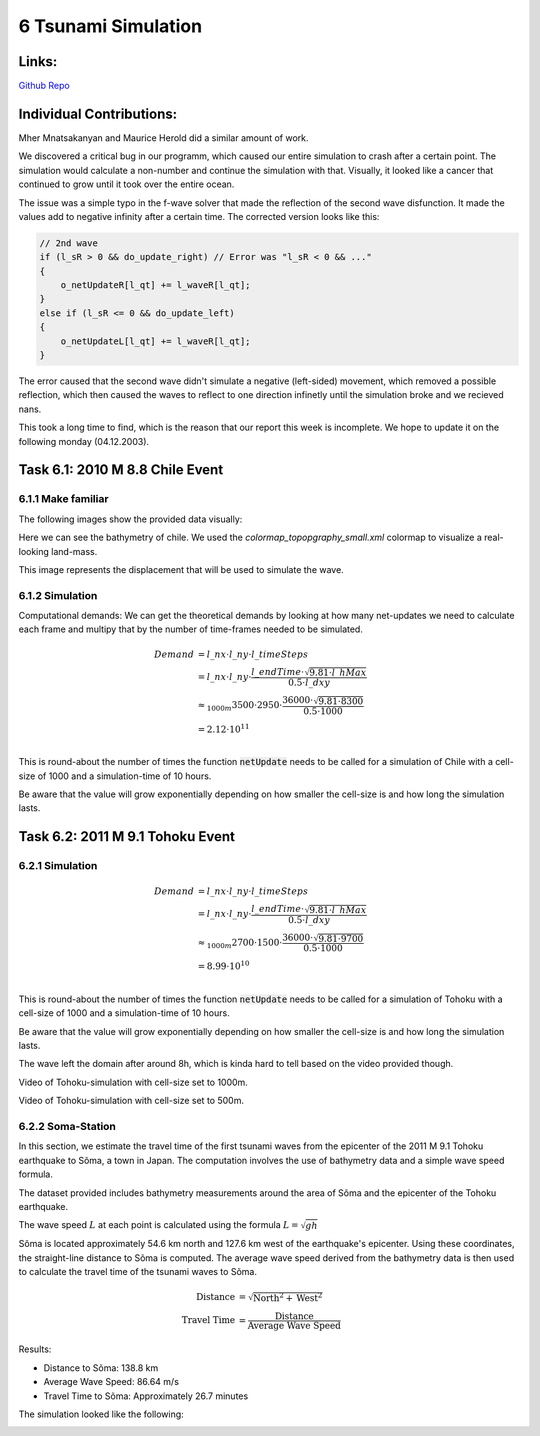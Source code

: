 6 Tsunami Simulation
====================

Links:
------------

`Github Repo <https://github.com/MherMnatsakanyan03/tsunami_lab.git>`_


Individual Contributions:
-------------------------

Mher Mnatsakanyan and Maurice Herold did a similar amount of work.

We discovered a critical bug in our programm, which caused our entire simulation to crash after a certain point.
The simulation would calculate a non-number and continue the simulation with that. Visually, it looked like
a cancer that continued to grow until it took over the entire ocean.

The issue was a simple typo in the f-wave solver that made the reflection of the second wave disfunction. It
made the values add to negative infinity after a certain time. The corrected version looks like this:

.. code:: c++

    // 2nd wave
    if (l_sR > 0 && do_update_right) // Error was "l_sR < 0 && ..."
    {
        o_netUpdateR[l_qt] += l_waveR[l_qt];
    }
    else if (l_sR <= 0 && do_update_left)
    {
        o_netUpdateL[l_qt] += l_waveR[l_qt];
    }

The error caused that the second wave didn't simulate a negative (left-sided) movement, which removed a
possible reflection, which then caused the waves to reflect to one direction infinetly until the simulation broke
and we recieved nans.

This took a long time to find, which is the reason that our report this week is incomplete. We hope to update it
on the following monday (04.12.2003).


Task 6.1: 2010 M 8.8 Chile Event
--------------------------------

6.1.1 Make familiar
^^^^^^^^^^^^^^^^^^^

The following images show the provided data visually:

.. image:: _static/content/images/week6/base_bathy_chile.png

Here we can see the bathymetry of chile. We used the `colormap_topopgraphy_small.xml` colormap to visualize a real-looking land-mass.

.. image:: _static/content/images/week6/base_disp_chile.png

This image represents the displacement that will be used to simulate the wave.


6.1.2 Simulation
^^^^^^^^^^^^^^^^

Computational demands:
We can get the theoretical demands by looking at how many net-updates we need to calculate
each frame and multipy that by the number of time-frames needed to be simulated.

.. math::

    \begin{align}
        Demand &= l\_nx \cdot l\_ny \cdot l\_timeSteps\\
        &= l\_nx \cdot l\_ny \cdot \frac{l\_endTime \cdot \sqrt{9.81 \cdot l\_hMax}}{0.5 \cdot l\_dxy}\\
        &\approx_{1000m} 3500 \cdot 2950 \cdot \frac{36000 \cdot \sqrt{9.81 \cdot 8300}}{0.5 \cdot 1000}\\
        &= 2.12 \cdot 10 ^{11}\\
    \end{align}

This is round-about the number of times the function :code:`netUpdate` needs to be called for a simulation of
Chile with a cell-size of 1000 and a simulation-time of 10 hours.

Be aware that the value will grow exponentially depending on how smaller the cell-size is and how long the simulation lasts.

.. todo:: 
    * Add more videos
    * When does the wave leave the domain?

Task 6.2: 2011 M 9.1 Tohoku Event
---------------------------------

6.2.1 Simulation
^^^^^^^^^^^^^^^^

.. math::

    \begin{align}
        Demand &= l\_nx \cdot l\_ny \cdot l\_timeSteps\\
        &= l\_nx \cdot l\_ny \cdot \frac{l\_endTime \cdot \sqrt{9.81 \cdot l\_hMax}}{0.5 \cdot l\_dxy}\\
        &\approx_{1000m} 2700 \cdot 1500 \cdot \frac{36000 \cdot \sqrt{9.81 \cdot 9700}}{0.5 \cdot 1000}\\
        &= 8.99 \cdot 10 ^{10}\\
    \end{align}

This is round-about the number of times the function :code:`netUpdate` needs to be called for a simulation of
Tohoku with a cell-size of 1000 and a simulation-time of 10 hours.

Be aware that the value will grow exponentially depending on how smaller the cell-size is and how long the simulation lasts.

The wave left the domain after around 8h, which is kinda hard to tell based on the video provided though.

.. video:: _static/content/videos/week6/tohoku_1000.mp4
   :width: 700
   :loop:
   :autoplay:
   :muted:

Video of Tohoku-simulation with cell-size set to 1000m.

.. video:: _static/content/videos/week6/tohoku_500.mp4
   :width: 700
   :loop:
   :autoplay:
   :muted:

Video of Tohoku-simulation with cell-size set to 500m.


6.2.2 Soma-Station
^^^^^^^^^^^^^^^^^^

In this section, we estimate the travel time of the first tsunami waves from the epicenter
of the 2011 M 9.1 Tohoku earthquake to Sõma, a town in Japan. The computation involves the
use of bathymetry data and a simple wave speed formula.

The dataset provided includes bathymetry measurements around the area of Sõma and the
epicenter of the Tohoku earthquake.

The wave speed :math:`L` at each point is calculated using the formula :math:`L = \sqrt{gh}`

Sõma is located approximately 54.6 km north and 127.6 km west of the earthquake's epicenter.
Using these coordinates, the straight-line distance to Sõma is computed. The average wave
speed derived from the bathymetry data is then used to calculate the travel time of the
tsunami waves to Sõma.

.. math::
    \begin{align}
        \text{Distance} &= \sqrt{\text{North}^2 + \text{West}^2}\\
        \text{Travel Time} &= \frac{\text{Distance}}{\text{Average Wave Speed}}
    \end{align}

Results:

* Distance to Sõma: 138.8 km
* Average Wave Speed: 86.64 m/s
* Travel Time to Sõma: Approximately 26.7 minutes

The simulation looked like the following:

.. image:: _static/content/images/week6/soma.png